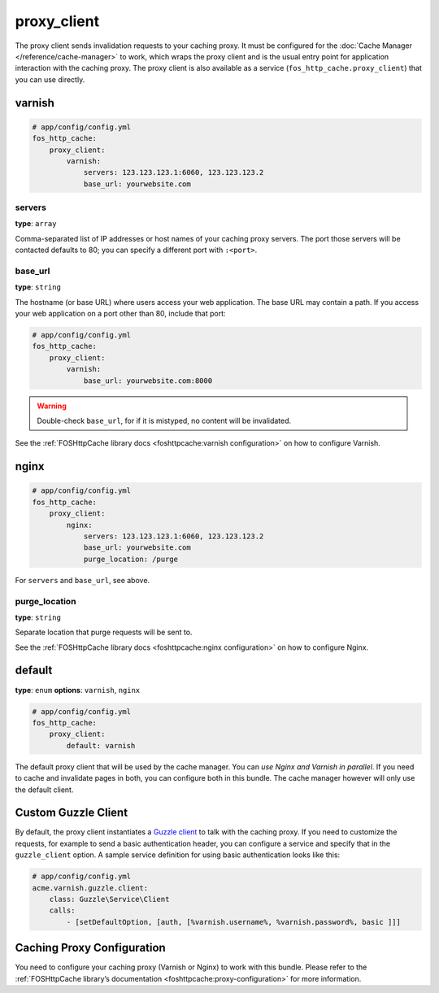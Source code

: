 proxy_client
============

The proxy client sends invalidation requests to your caching proxy. It must be
configured for the :doc:`Cache Manager </reference/cache-manager>` to work,
which wraps the proxy client and is the usual entry point for application
interaction with the caching proxy. The proxy client is also available as a
service (``fos_http_cache.proxy_client``) that you can use directly.

varnish
-------

.. code-block:: yaml

    # app/config/config.yml
    fos_http_cache:
        proxy_client:
            varnish:
                servers: 123.123.123.1:6060, 123.123.123.2
                base_url: yourwebsite.com

servers
"""""""

**type**: ``array``

Comma-separated list of IP addresses or host names of your
caching proxy servers. The port those servers will be contacted
defaults to 80; you can specify a different port with ``:<port>``.

base_url
""""""""

**type**: ``string``

The hostname (or base URL) where users access your web application. The base
URL may contain a path. If you access your web application on a port other than
80, include that port:

.. code-block:: yaml

    # app/config/config.yml
    fos_http_cache:
        proxy_client:
            varnish:
                base_url: yourwebsite.com:8000

.. warning::

    Double-check ``base_url``, for if it is mistyped, no content will be
    invalidated.

See the :ref:`FOSHttpCache library docs <foshttpcache:varnish configuration>`
on how to configure Varnish.

nginx
-----

.. code-block:: yaml

    # app/config/config.yml
    fos_http_cache:
        proxy_client:
            nginx:
                servers: 123.123.123.1:6060, 123.123.123.2
                base_url: yourwebsite.com
                purge_location: /purge

For ``servers`` and ``base_url``, see above.

purge_location
""""""""""""""

**type**: ``string``

Separate location that purge requests will be sent to.

See the :ref:`FOSHttpCache library docs <foshttpcache:nginx configuration>`
on how to configure Nginx.

default
-------

**type**: ``enum`` **options**: ``varnish``, ``nginx``

.. code-block:: yaml

    # app/config/config.yml
    fos_http_cache:
        proxy_client:
            default: varnish

The default proxy client that will be used by the cache manager.
You can *use Nginx and Varnish in parallel*. If you need to cache and
invalidate pages in both, you can configure both in this bundle.
The cache manager however will only use the default client.

Custom Guzzle Client
--------------------

By default, the proxy client instantiates a `Guzzle client`_ to talk with the
caching proxy. If you need to customize the requests, for example to send a
basic authentication header, you can configure a service and specify that in
the ``guzzle_client`` option. A sample service definition for using basic
authentication looks like this:

.. code-block:: yaml

    # app/config/config.yml
    acme.varnish.guzzle.client:
        class: Guzzle\Service\Client
        calls:
            - [setDefaultOption, [auth, [%varnish.username%, %varnish.password%, basic ]]]

Caching Proxy Configuration
---------------------------

You need to configure your caching proxy (Varnish or Nginx) to work with this
bundle. Please refer to the :ref:`FOSHttpCache library’s documentation <foshttpcache:proxy-configuration>`
for more information.

.. _Guzzle client: http://guzzle3.readthedocs.org/
